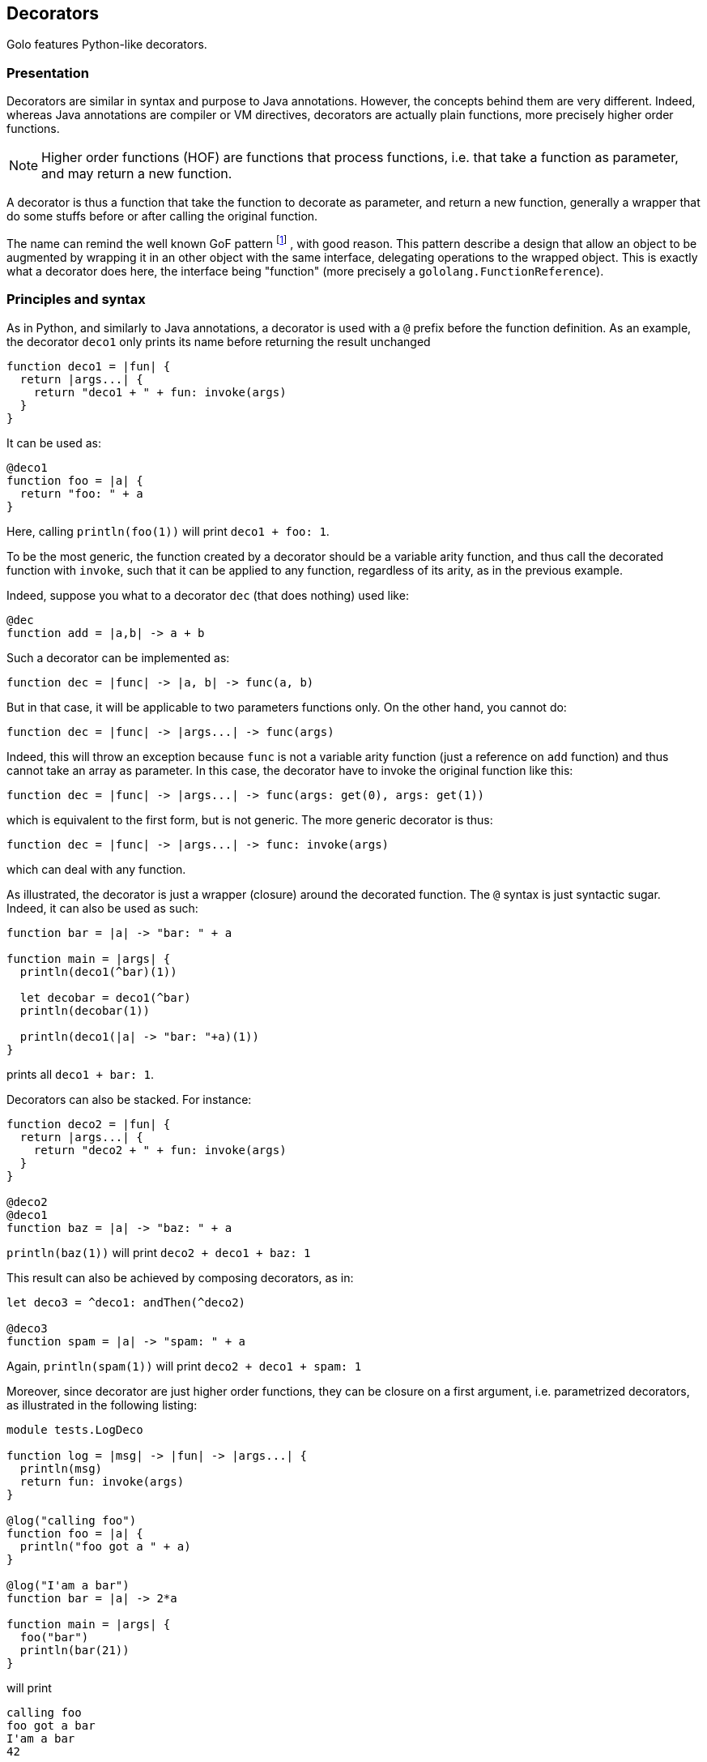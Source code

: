 // vim:ft=asciidoc:tw=79:foldmethod=marker:foldmarker=<<<,>>>

== Decorators ==

Golo features Python-like decorators.

=== Presentation ===
//<<<
Decorators are similar in syntax and purpose to Java annotations.
However, the concepts behind them are very different. Indeed, whereas Java
annotations are compiler or VM directives, decorators are actually plain
functions, more precisely higher order functions.

NOTE: Higher order functions (HOF) are functions that process functions, i.e. that take
a function as parameter, and may return a new function.

A decorator is thus a function that take the function to decorate as parameter,
and return a new function, generally a wrapper that do some stuffs before or
after calling the original function.

The name can remind the well known GoF pattern
footnote:[ http://en.wikipedia.org/wiki/Decorator_pattern[Wikipedia: GoF Pattern] ]
, with good reason.
This pattern describe a design that allow an object to be augmented by wrapping
it in an other object with the same interface, delegating operations to the
wrapped object. This is exactly what a decorator does here, the interface
being "function" (more precisely a `gololang.FunctionReference`).

//>>>

=== Principles and syntax ===
//<<<
As in Python, and similarly to Java annotations, a decorator is used with a
`@` prefix before the function definition. As an example, the decorator
`deco1` only prints its name before returning the result unchanged

[source,golo]
----
function deco1 = |fun| {
  return |args...| {
    return "deco1 + " + fun: invoke(args)
  }
}
----

It can be used as:

[source,golo]
----
@deco1
function foo = |a| {
  return "foo: " + a
}
----

Here, calling `println(foo(1))` will print `deco1 + foo: 1`.

To be the most generic, the function created by a decorator should be a
variable arity function, and thus call the decorated function with
`invoke`, such that it can be applied to any function, regardless
of its arity, as in the previous example.

Indeed, suppose you what to a decorator `dec` (that does nothing) used like:
[source,golo]
----
@dec
function add = |a,b| -> a + b
----

Such a decorator can be implemented as:
[source,golo]
----
function dec = |func| -> |a, b| -> func(a, b)
----

But in that case, it will be applicable to two parameters functions only.
On the other hand, you cannot do:
[source,golo]
----
function dec = |func| -> |args...| -> func(args)
----

Indeed, this will throw an exception because `func` is not a variable arity
function (just a reference on `add` function) and thus cannot take an array
as parameter. In this case, the decorator have to invoke the original function
like this:
[source,golo]
----
function dec = |func| -> |args...| -> func(args: get(0), args: get(1))
----

which is equivalent to the first form, but is not generic. The more generic
decorator is thus:
[source,golo]
----
function dec = |func| -> |args...| -> func: invoke(args)
----

which can deal with any function.


As illustrated, the decorator is just a wrapper (closure) around the decorated
function. The `@` syntax is just syntactic sugar. Indeed, it can also be used
as such:

[source,golo]
----
function bar = |a| -> "bar: " + a

function main = |args| {
  println(deco1(^bar)(1))

  let decobar = deco1(^bar)
  println(decobar(1))

  println(deco1(|a| -> "bar: "+a)(1))
}
----

prints all `deco1 + bar: 1`.

Decorators can also be stacked. For instance:

[source,golo]
----
function deco2 = |fun| {
  return |args...| {
    return "deco2 + " + fun: invoke(args)
  }
}

@deco2
@deco1
function baz = |a| -> "baz: " + a
----

`println(baz(1))` will print `deco2 + deco1 + baz: 1`

This result can also be achieved by composing decorators, as in:

[source,golo]
----
let deco3 = ^deco1: andThen(^deco2)

@deco3
function spam = |a| -> "spam: " + a
----

Again, `println(spam(1))` will print `deco2 + deco1 + spam: 1`

Moreover, since decorator are just higher order functions, they can be closure
on a first argument, i.e. parametrized decorators, as illustrated in the
following listing:

[source,golo]
----
module tests.LogDeco

function log = |msg| -> |fun| -> |args...| {
  println(msg)
  return fun: invoke(args)
}

@log("calling foo")
function foo = |a| {
  println("foo got a " + a)
}

@log("I'am a bar")
function bar = |a| -> 2*a

function main = |args| {
  foo("bar")
  println(bar(21))
}
----

will print

----
calling foo
foo got a bar
I'am a bar
42
----

Here, `log` create a closure on the message, and return the decorator function.
Thus, `log("hello")` is a function that take a function as parameter, and
return a new function printing the message (`hello`) before delegating to the
inner function.

Again, since all of this are just functions, you can create shortcuts:

[source,golo]
----
let sayHello = log("Hello")

@sayHello
function baz = -> "Goodbye"
----

A call to `println(baz())` will print

----
Hello
Goodbye
----

The only requirement is that the effective decorator (the expression following
the `@`) is eventually a HOF returning a closure on the decorated function. As
an example, it can be as elaborated as:

[source,golo]
----
function log = |msgBefore| -> |msgAfter| -> |func| -> |args...| {
  println(msgBefore)
  let res = func: invoke(args)
  println(msgAfter)
  return res
}

@log("enter foo")("exit foo")
function foo = |a| {
  println("foo: " + a)
}
----

where a call `foo("bar")` will print

----
enter foo
foo: bar
exit foo
----

and with

[source,golo]
----
function logEnterExit = |name| -> log("# enter " + name)("# exit " + name)

@logEnterExit("bar")
function bar = { println("doing something...") }
----

calling `bar()` will print

----
# enter bar
doing something...
# exit bar
----

or even, without decorator syntax:

[source,golo]
----
function main = |args| {
  let strange_use = log("hello")("goodbye")({println(":p")})
  strange_use()

  log("another")("use")(|a|{println(a)})("strange")
}
----


Let's now illustrate with some use cases and examples, with a presentation of
some decorators of the standard module
link:./golodoc/gololang/Decorators[`gololang.Decorators`].
//>>>

=== Use cases and examples ===
//<<<

Use cases are at least the same as aspect oriented programming
footnote:[ http://en.wikipedia.org/wiki/Aspect-oriented_programming[Wikipedia: Aspect Oriented Programming] ]
(AOP) and the decorator design pattern
footnote:[ http://en.wikipedia.org/wiki/Decorator_pattern[Wikipedia: Decorator Design Pattern] ], but
your imagination is your limit.
Some are presented here for illustration.

==== Logging ====
//<<<

Logging is a classical example use case of AOP. See the
xref:_principles_and_syntax[Principles and syntax] section for an example.

//>>>

==== Pre/post conditions checking ====
//<<<
Decorators can be used to check pre-conditions, that is conditions that must
hold for arguments, and post-conditions, that is conditions that must hold for
returned values, of a function.

Indeed, a decorated can execute code before delegating to the decorated
function, of after the delegation.

The module link:./golodoc/gololang/Decorators[`gololang.Decorators`] provide two
decorators and several utility functions to check pre and post conditions.

`checkResult` is a parametrized decorator taking a checker as parameter. It
checks that the result of the decorated function is valid.

`checkArguments` is a variable arity function, taking as much checkers as the
decorated function arguments. It checks that the arguments of the decorated
function are valid according to the corresponding checker (1st argument checked
by 1st checker, and so on).

A checker is a function that raises an exception if its argument is not valid
(e.g. using `require`) or returns it unchanged, allowing checkers to be chained
using the `andThen` method.

As an example, one can check that the arguments and result of a function are
integers with:

[source,golo]
----

let isInteger = |v| {
  require(v oftype Integer.class, v + "is not an Integer")
  return v
}

@checkResult(isInteger)
@checkArguments(isInteger, isInteger)
function add = |a, b| -> a + b
----

or that the argument is a positive integer:

[source, golo]
----

let isPositive = |v| {
  require(v > 0, v + "is not > 0")
  return v
}

@checkArguments(isInteger: andThen(isPositive))
function inv = |v| -> 1.0 / v
----

Of course, again, you can take shortcuts:

[source, golo]
----
let isPositiveInt = isInteger: andThen(isPositive)

@checkResult(isPositiveInt)
@checkArguments(isPositiveInt)
function double = |v| -> 2 * v
----

or even

[source, golo]
----
let myCheck = checkArguments(isInteger: andThen(isPositive))

@myCheck
function inv = |v| -> 1.0 / v

@myCheck
function mul = |v| -> 10 * v
----

Several factory functions are available in
link:./golodoc/gololang/Decorators[`gololang.Decorators`] to ease the creation
of checkers:

* `any` is a void checker that does nothing. It can used when you need to check
  only some arguments of a n-ary function.
* `asChecker` is a factory that takes a boolean function and an error message
  and returns the corresponding checker. For instance:

[source, golo]
----
let isPositive = asChecker(|v| -> v > 0, "is not positive")
----

* `isOfType` is a factory function that returns a function checking types,
   e.g.

[source, golo]
----
let isInteger = isOfType(Integer.class)
----

The full set of standard checkers is documented in the generated *golodoc*
(hint: look for `doc/golodoc` in the Golo distribution).
//>>>

==== Locking ====
//<<<

As seen, decorator can be used to wrap a function call between checking
operation, but also between a lock/unlock in a concurrent context:

[source,golo]
----
import java.util.concurrent.locks

function withLock = |lock| -> |fun| -> |args...| {
  lock: lock()
  try {
    return fun: invoke(args)
  } finally {
    lock: unlock()
  }
}

let myLock = ReentrantLock()

@withLock(myLock)
function foo = |a, b| {
  return a + b
}
----
//>>>


==== Memoization ====
//<<<

Memoization is the optimization technique that stores the results of a expensive
computation to return them directly on subsequent calls. It is quite easy,
using decorators, to transform a function into a memoized one. The decorator
creates a closure on a hashmap, and check the existence of the results before
delegating to the decorated function, and storing the result in the hashmap if
needed.

Such a decorator is provided in the
link:./golodoc/gololang/Decorators[`gololang.Decorators`] module, presented
here as an example:

[source, golo]
----
function memoizer = {
  var cache = map[]
  return |fun| {
    return |args...| {
      let key = [fun: hashCode(), Tuple(args)]
      if (not cache: containsKey(key)) {
        cache: add(key, fun: invoke(args))
      }
      return cache: get(key)
    }
  }
}
----

The cache key is the decorated function
and its call arguments, thus the decorator can be used for every module
functions. It must however be put in a module-level state, since in the current
implementation, the decoration is invoked at each call. For instance:

[source, golo]
----
let memo = memoizer()

@memo
function fib = |n| {
  if n <= 1 {
    return n
  } else {
    return fib(n - 1) + fib(n - 2)
  }
}

@memo
function fact = |n| {
  if n == 0 {
    return 1
  } else {
    return n * fact(n - 1)
  }
}
----

//>>>

==== Generic context ====
//<<<
Decorators can be used to define a generic wrapper around a function, that
extends the previous example (and can be used to implement most of them).
This functionality is provided by the
link:./golodoc/gololang/Decorators#withContext_context[`gololang.Decorators.withContext`]
standard decorator. This decorator take a context, such as the one returned by
link:./golodoc/gololang/Decorators#defaultContext_[`gololang.Decorators.defaultContext`]
function.

A context is an object with 4 defined methods:

* `entry`, that takes and returns the function arguments.
         This method can be used to check arguments or apply transformation to them;
* `exit`, that takes and returns the result of the function.
          This method can be used to check conditions or transform the result;
* `catcher`, that deal with exceptions that occurs during function execution. It
         takes the exception as parameter;
* `finallizer`, that is called in a `finally` clause after function execution.

The context returned by `gololang.Decorators.defaultContext` is a void one, that
is `entry` and `exit` return their parameters unchanged,
`catcher` rethrow the exception and `finallizer` does nothing.

The workflow of this decorator is as follow:

. the context `entry` method is called on the function arguments;
. the decorated function is called with arguments returned by `entry`;
  .. if an exception is raised, `catcher` is called with it as parameter;
  .. else the result is passed to `exit` and the returned value is returned
. the `finallizer` method is called.

Any of theses methods can modify the context internal state.

Here is an usage example:

[source,golo]
----
module samples.ContextDecorator

import gololang.Decorators

let myContext = defaultContext():
  count(0):
  define("entry", |this, args| {
    this: count(this: count() + 1)
    println("hello:" + this: count())
    return args
  }):
  define("exit", |this, result| {
    require(result >= 3, "wrong value")
    println("goobye")
    return result
  }):
  define("catcher", |this, e| {
    println("Caught " + e)
    throw e
  }):
  define("finallizer", |this| {println("do some cleanup")})


@withContext(myContext)
function foo = |a, b| {
  println("Hard computation")
  return a + b
}

function main = |args| {
  println(foo(1,2))
  println("====")
  println(withContext(myContext)(|a| -> 2*a)(3))
  println("====")
  try {
    println(foo(1, 1))
  } catch (e) { }
}
----

which prints

----
hello:1
Hard computation
goobye
do some cleanup
3
====
hello:2
goobye
do some cleanup
6
====
hello:3
Hard computation
Caught java.lang.AssertionError: wrong value
do some cleanup
----

Since the context is here shared between decorations, the `count` attribute is
incremented by each call to every decorated function, thus the output.

This generic decorator can be used to easily implement condition checking,
logging, locking, and so on. It can be more interesting if you want to provide
several functionalities, instead of stacking more specific decorators, since
stacking, or decorator composition, adds indirection levels and deepen the call
stack.

//>>>

//>>>
